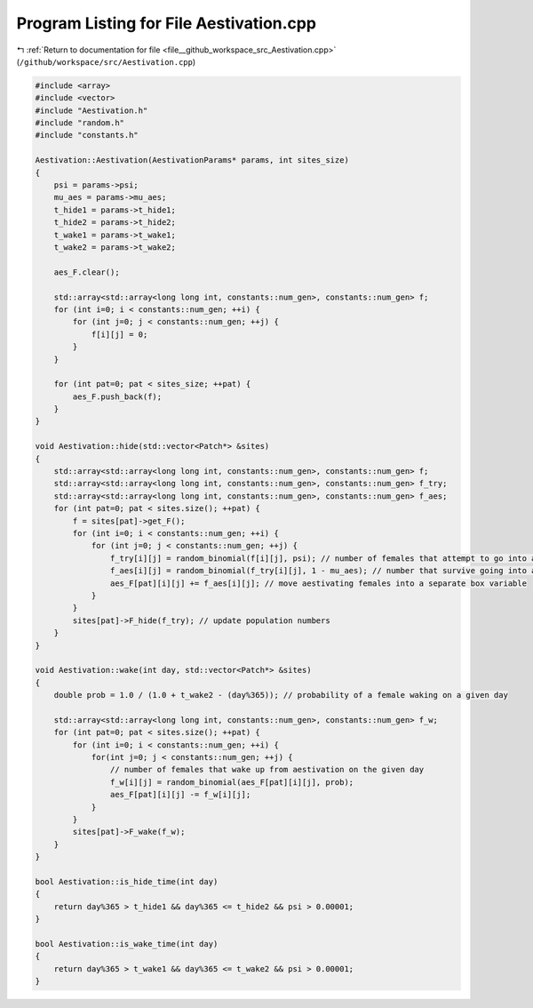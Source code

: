 
.. _program_listing_file__github_workspace_src_Aestivation.cpp:

Program Listing for File Aestivation.cpp
========================================

|exhale_lsh| :ref:`Return to documentation for file <file__github_workspace_src_Aestivation.cpp>` (``/github/workspace/src/Aestivation.cpp``)

.. |exhale_lsh| unicode:: U+021B0 .. UPWARDS ARROW WITH TIP LEFTWARDS

.. code-block:: cpp

   #include <array>
   #include <vector>
   #include "Aestivation.h"
   #include "random.h"
   #include "constants.h"
   
   Aestivation::Aestivation(AestivationParams* params, int sites_size) 
   {
       psi = params->psi;
       mu_aes = params->mu_aes;
       t_hide1 = params->t_hide1;
       t_hide2 = params->t_hide2;
       t_wake1 = params->t_wake1;
       t_wake2 = params->t_wake2;
   
       aes_F.clear();
   
       std::array<std::array<long long int, constants::num_gen>, constants::num_gen> f;
       for (int i=0; i < constants::num_gen; ++i) {
           for (int j=0; j < constants::num_gen; ++j) {
               f[i][j] = 0;
           }
       }
   
       for (int pat=0; pat < sites_size; ++pat) {
           aes_F.push_back(f);
       }
   }
   
   void Aestivation::hide(std::vector<Patch*> &sites) 
   {
       std::array<std::array<long long int, constants::num_gen>, constants::num_gen> f;
       std::array<std::array<long long int, constants::num_gen>, constants::num_gen> f_try;
       std::array<std::array<long long int, constants::num_gen>, constants::num_gen> f_aes;
       for (int pat=0; pat < sites.size(); ++pat) {
           f = sites[pat]->get_F();
           for (int i=0; i < constants::num_gen; ++i) {
               for (int j=0; j < constants::num_gen; ++j) {
                   f_try[i][j] = random_binomial(f[i][j], psi); // number of females that attempt to go into aestivation
                   f_aes[i][j] = random_binomial(f_try[i][j], 1 - mu_aes); // number that survive going into aestivation
                   aes_F[pat][i][j] += f_aes[i][j]; // move aestivating females into a separate box variable
               }
           }
           sites[pat]->F_hide(f_try); // update population numbers
       }
   }
   
   void Aestivation::wake(int day, std::vector<Patch*> &sites) 
   {
       double prob = 1.0 / (1.0 + t_wake2 - (day%365)); // probability of a female waking on a given day
       
       std::array<std::array<long long int, constants::num_gen>, constants::num_gen> f_w;
       for (int pat=0; pat < sites.size(); ++pat) {
           for (int i=0; i < constants::num_gen; ++i) {
               for(int j=0; j < constants::num_gen; ++j) {
                   // number of females that wake up from aestivation on the given day
                   f_w[i][j] = random_binomial(aes_F[pat][i][j], prob);
                   aes_F[pat][i][j] -= f_w[i][j];
               }
           }
           sites[pat]->F_wake(f_w);
       }
   }
   
   bool Aestivation::is_hide_time(int day) 
   {
       return day%365 > t_hide1 && day%365 <= t_hide2 && psi > 0.00001;
   }
   
   bool Aestivation::is_wake_time(int day) 
   {
       return day%365 > t_wake1 && day%365 <= t_wake2 && psi > 0.00001;
   }
